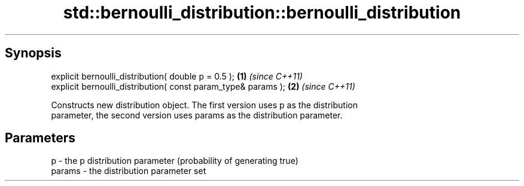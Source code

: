 .TH std::bernoulli_distribution::bernoulli_distribution 3 "Apr 19 2014" "1.0.0" "C++ Standard Libary"
.SH Synopsis
   explicit bernoulli_distribution( double p = 0.5 );           \fB(1)\fP \fI(since C++11)\fP
   explicit bernoulli_distribution( const param_type& params ); \fB(2)\fP \fI(since C++11)\fP

   Constructs new distribution object. The first version uses p as the distribution
   parameter, the second version uses params as the distribution parameter.

.SH Parameters

   p      - the p distribution parameter (probability of generating true)
   params - the distribution parameter set
